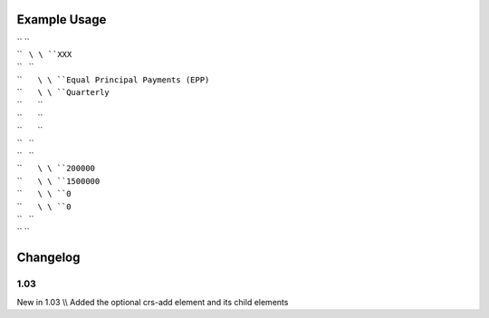 
.. raw:: mediawiki

   {{for revision 1.03}}

Example Usage
^^^^^^^^^^^^^

| `` ``\ 
| ``   ``\ \ ``XXX``\ 
| ``   ``\ 
| ``       ``\ \ ``Equal Principal Payments (EPP)``\ 
| ``       ``\ \ ``Quarterly``\ 
| ``       ``\ 
| ``       ``\ 
| ``       ``\ 
| ``   ``\ 
| ``   ``\ 
| ``       ``\ \ ``200000``\ 
| ``       ``\ \ ``1500000``\ 
| ``       ``\ \ ``0``\ 
| ``       ``\ \ ``0``\ 
| ``   ``\ 
| `` ``\ 

Changelog
^^^^^^^^^

1.03
~~~~

New in 1.03 \\\\ Added the optional crs-add element and its child
elements
